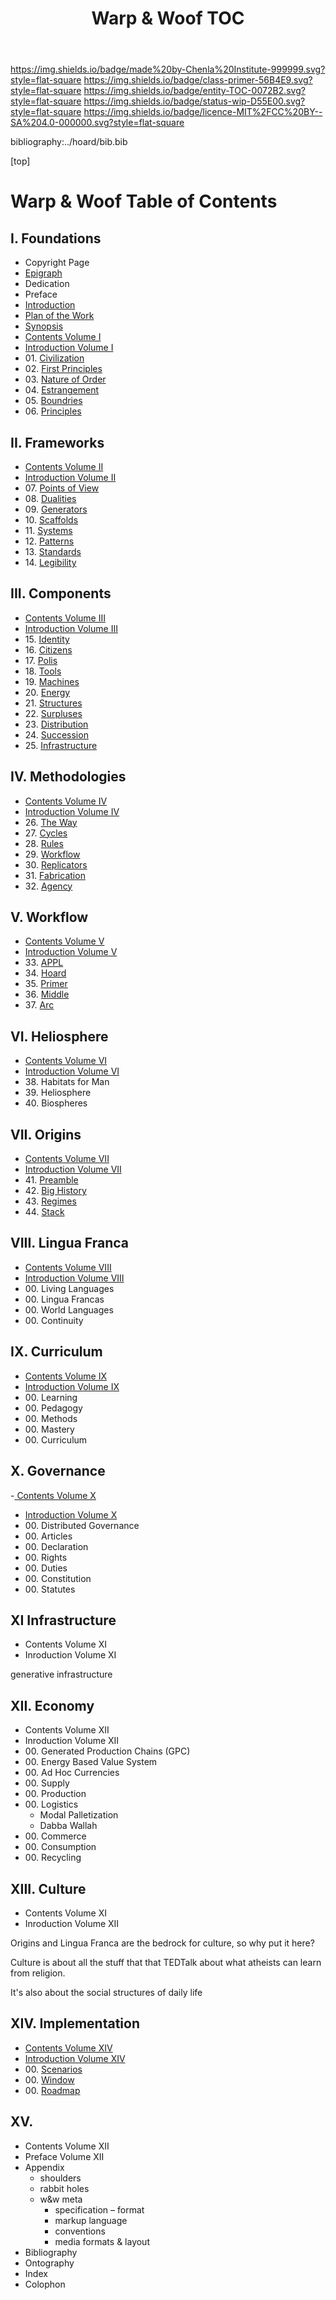 #   -*- mode: org; fill-column: 60 -*-
#+STARTUP: showall
#+TITLE:   Warp & Woof  TOC

[[https://img.shields.io/badge/made%20by-Chenla%20Institute-999999.svg?style=flat-square]] 
[[https://img.shields.io/badge/class-primer-56B4E9.svg?style=flat-square]]
[[https://img.shields.io/badge/entity-TOC-0072B2.svg?style=flat-square]]
[[https://img.shields.io/badge/status-wip-D55E00.svg?style=flat-square]]
[[https://img.shields.io/badge/licence-MIT%2FCC%20BY--SA%204.0-000000.svg?style=flat-square]]

bibliography:../hoard/bib.bib

[top]

* Warp & Woof  Table of Contents
:PROPERTIES:
:CUSTOM_ID:
:Name:     /home/deerpig/proj/chenla/warp/index.org
:Created:  2018-03-14T18:05@Prek Leap (11.642600N-104.919210W)
:ID:       b6aaf7e8-a17e-4733-872a-73183277fc8c
:VER:      574297587.456120402
:GEO:      48P-491193-1287029-15
:BXID:     proj:NKO5-1361
:Class:    primer
:Entity:   toc
:Status:   wip
:Licence:  MIT/CC BY-SA 4.0
:END:

** I. Foundations
 - Copyright Page
 - [[./epigraph.org][Epigraph]]
 - Dedication
 - Preface
 - [[./intro.org][Introduction]]
 - [[./plan.org][Plan of the Work]]
 - [[./synopsis.org][Synopsis]]
 - [[./01/index.org][Contents Volume I]]
 - [[./01/intro.org][Introduction Volume I]]
 - 01. [[./01/01/index.org][Civilization]]
 - 02. [[./01/02/index.org][First Principles]]
 - 03. [[./01/03/index.org][Nature of Order]]
 - 04. [[./01/04/index.org][Estrangement]]
 - 05. [[./01/05/index.org][Boundries]]
 - 06. [[./01/06/index.org][Principles]]
** II. Frameworks
 - [[./02/index.org][Contents Volume II]]
 - [[./02/ww-intro-vol-2.org][Introduction Volume II]]
 - 07. [[./02/07/index.org][Points of View]]
 - 08. [[./02/08/ww-dualities.org][Dualities]]
 - 09. [[./02/09/ww-generators.org][Generators]]
 - 10. [[./02/10/index.org][Scaffolds]]
 - 11. [[./02/11/ww-systems.org][Systems]]
 - 12. [[./02/12/ww-patterns.org][Patterns]]
 - 13. [[./02/13/ww-standards.org][Standards]]
 - 14. [[./02/14/ww-legibility.org][Legibility]]
** III. Components
 - [[./03/index.org][Contents Volume III]]
 - [[./03/ww-intro-vol-3.org][Introduction Volume III]]
 - 15. [[./03/ww-identity.org][Identity]]
 - 16. [[./03/ww-citizens.org][Citizens]]
 - 17. [[./03/ww-polis.org][Polis]]
 - 18. [[./03/ww-tools.org][Tools]]
 - 19. [[./03/ww-machines.org][Machines]]
 - 20. [[./03/ww-energy.org][Energy]]
 - 21. [[./03/ww-structures.org][Structures]]
 - 22. [[./03/ww-surpluses.org][Surpluses]]
 - 23. [[./03/ww-distribution.org][Distribution]]
 - 24. [[./03/ww-succession.org][Succession]]
 - 25. [[./03/ww-infrastructure.org][Infrastructure]]
** IV. Methodologies
 - [[./04/index.org][Contents Volume IV]]
 - [[./04/ww-intro-vol-4.org][Introduction Volume IV]]
 - 26. [[./04/ww-the-way.org][The Way]]
 - 27. [[./04/ww-cycles.org][Cycles]]
 - 28. [[./04/ww-rules.org][Rules]]
 - 29. [[./04/ww-workflow.org][Workflow]]
 - 30. [[./04/ww-replicators.org][Replicators]]
 - 31. [[./04/ww-fabrication.org][Fabrication]]
 - 32. [[./04/ww-agency.org][Agency]]
** V.  Workflow
 - [[./05/index.org][Contents Volume V]]
 - [[./05/ww-intro-vol-5.org][Introduction Volume V]]
 - 33. [[./05/ww-appl.org][APPL]]
 - 34. [[./05/ww-hoard.org][Hoard]]
 - 35. [[./05/ww-primer.org][Primer]]
 - 36. [[./05/ww-middle.org][Middle]]
 - 37. [[./05/ww-arc.org][Arc]]
** VI. Heliosphere
 - [[./06/index.org][Contents Volume VI]]
 - [[./06/intro.org][Introduction Volume VI]]
 - 38. Habitats for Man
 - 39. Heliosphere
 - 40. Biospheres
** VII. Origins
 - [[./07/index.org][Contents Volume VII]]
 - [[./07/intro.org][Introduction Volume VII]]
 - 41. [[./41/index.org][Preamble]]
 - 42. [[./07/41/index.org][Big History]] 
 - 43. [[./43/index.org][Regimes]]
 - 44. [[./44/index.org][Stack]]
** VIII. Lingua Franca
 - [[./08/index.org][Contents Volume VIII]]
 - [[./08/index.org][Introduction Volume VIII]]
 - 00. Living Languages
 - 00. Lingua Francas
 - 00. World Languages
 - 00. Continuity
** IX. Curriculum
 - [[./09/index.org][Contents Volume IX]]
 - [[./09/intro.org][Introduction Volume IX]]
 - 00. Learning
 - 00. Pedagogy
 - 00. Methods
 - 00. Mastery
 - 00. Curriculum
** X. Governance
 -[[./10/index.org][ Contents Volume X]]
 - [[./10/intro.org][Introduction Volume X]]
 - 00. Distributed Governance
 - 00. Articles
 - 00. Declaration
 - 00. Rights
 - 00. Duties
 - 00. Constitution
 - 00. Statutes
** XI Infrastructure
 - Contents Volume XI
 - Inroduction Volume XI

generative infrastructure

** XII. Economy
 - Contents Volume XII
 - Inroduction Volume XII
 - 00. Generated Production Chains (GPC)
 - 00. Energy Based Value System
 - 00. Ad Hoc Currencies
 - 00. Supply
 - 00. Production
 - 00. Logistics
   - Modal Palletization
   - Dabba Wallah
 - 00. Commerce
 - 00. Consumption
 - 00. Recycling
** XIII. Culture
 - Contents Volume XI
 - Inroduction Volume XII

Origins and Lingua Franca are the bedrock for culture, so
why put it here?

Culture is about all the stuff that that TEDTalk about what
atheists can learn from religion.

It's also about the social structures of daily life

** XIV. Implementation
 - [[./14/index.org][Contents Volume XIV]]
 - [[./14/intro.org][Introduction Volume XIV]]
 - 00. [[./14/ww-scenarios.org][Scenarios]]
 - 00. [[./14/ww-window.org][Window]]
 - 00. [[./14/ww-roadmap.org][Roadmap]]

** XV. 
 - Contents Volume XII 
 - Preface Volume XII
 - Appendix
   - shoulders
   - rabbit holes
   - w&w meta
     - specification -- format
     - markup language
     - conventions
     - media formats & layout
 - Bibliography
 - Ontography
 - Index
 - Colophon

